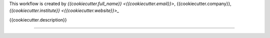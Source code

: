 This workflow is created by `{{cookiecutter.full_name}} <{{cookiecutter.email}}>`, {{cookiecutter.company}}, `{{cookiecutter.institute}} <{{cookiecutter.website}}>_`

{{cookiecutter.description}}


------------

.. image:: workflow/report/images/bih_logo.png
   :width: 200
